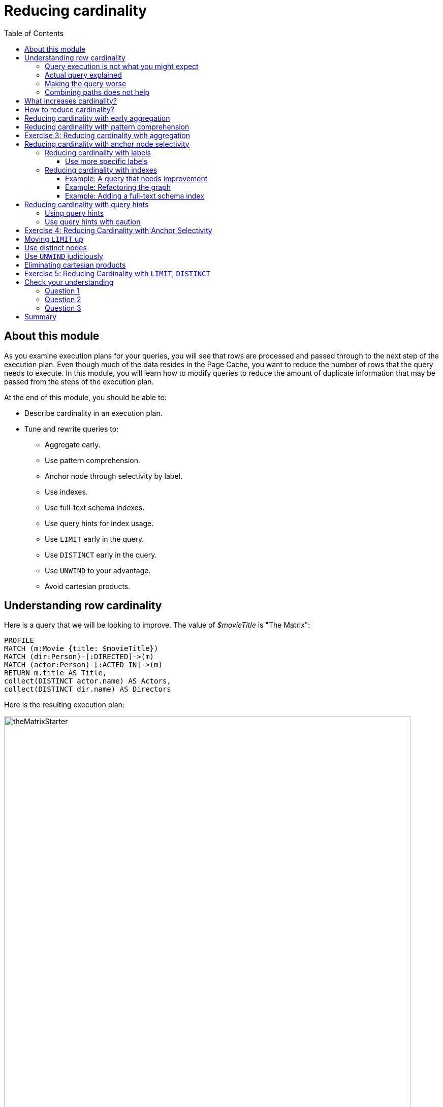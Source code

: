 = Reducing cardinality
:slug: 03-cqt-40-reducing-cardinality
:doctype: book
:toc: left
:toclevels: 4
:imagesdir: ../images
:module-next-title: Optimizing Property Access

== About this module

As you examine execution plans for your queries, you will see that rows are processed and passed through to the next step of the execution plan.
Even though much of the data resides in the Page Cache, you want to reduce the number of rows that the query needs to execute.
In this module, you will learn how to modify queries to reduce the amount of duplicate information that may be passed from the steps of the execution plan.

At the end of this module, you should be able to:

[square]
* Describe cardinality in an execution plan.
* Tune and rewrite queries to:
** Aggregate early.
** Use pattern comprehension.
** Anchor node through selectivity by label.
** Use indexes.
** Use full-text schema indexes.
** Use query hints for index usage.
** Use `LIMIT` early in the query.
** Use `DISTINCT` early in the query.
** Use `UNWIND` to your advantage.
** Avoid cartesian products.

== Understanding row cardinality

Here is a query that we will be looking to improve. The value of _$movieTitle_ is "The Matrix":

[source,cypher]
----
PROFILE
MATCH (m:Movie {title: $movieTitle})
MATCH (dir:Person)-[:DIRECTED]->(m)
MATCH (actor:Person)-[:ACTED_IN]->(m)
RETURN m.title AS Title,
collect(DISTINCT actor.name) AS Actors,
collect(DISTINCT dir.name) AS Directors
----

Here is the resulting execution plan:

image::theMatrixStarter.png[theMatrixStarter,width=800,align=center]

=== Query execution is not what you might expect

Here is how you might expect the query to execute:

. We find all Movies with the title "The Matrix", where one row is returned.
. We then find all directors associated with that one movie. There are two rows returned.
. We also find all actors associated with that one movie. There are 13 rows returned.
. Then we return the title of the movie, the list of 2 unique directors, and the list of 13 unique actors.

image::theMatrixNot.png[theMatrixNot,width=800,align=center]

=== Actual query explained

But this is NOT how the steps in the execution plan work. This is what really happens in the query.

. We find all Movies with the title "The Matrix", where one row is returned.
. We then find all directors associated with that one movie. There are two rows returned.
. We then find all actors associated with that one movie and a director. There are 26 rows returned, for each director/actor combination.
. Then we return the title of the movie, the list of 2 unique directors, and the list of 13 unique actors.

image::theMatrixActual.png[theMatrixActual,width=800,align=center]

In reality, we are processing twice as many rows as we need to when matching the actors. There is duplicate work that we need to eliminate.
We do see the correct result because we are specifying DISTINCT for the names of the actors and directors.

=== Making the query worse

Our query could be even worse if we matched the actors first and then the directors:

image::theMatrixWorse.png[theMatrixWorse,width=800,align=center]

Even though this query returns the same number of rows, the match of the directors is performed 13 times.
This is more work than we need to do.

=== Combining paths does not help

Here is a revised query:

[source,cypher]
----
PROFILE
MATCH (dir:Person)-[:DIRECTED]->(m:Movie {title: $movieTitle})<-[:ACTED_IN]-(actor:Person)
RETURN m.title AS Title,
collect(DISTINCT actor.name) AS Actors,
collect(DISTINCT dir.name) AS Directors
----

And here we see the same execution plan:

image::CombineMatchAttempt.png[CombineMatchAttempt,width=800,align=center]

== What increases cardinality?

Here are some things to keep in mind that typically increase the cardinality of your queries:

[square]
* Multiple `MATCH` and `OPTIONAL MATCH` statements that are back-to back (even with a `WITH`) in between
* Overuse of `UNWIND` operations because each element of the list becomes a row
* Procedure results (when they `YIELD something)
* Lack of selectivity for the anchor nodes

== How to reduce cardinality?

Here are some tips:

[square]
* Aggregate earlier where the grouping key will become distinct.
* Use pattern comprehension.
* Use labels or indexes to select anchor nodes.
* Take advantage of indexes.
* `WITH DISTINCT` applies to the entire row, not just a single variable.
* `LIMIT` reduces all rows, not results per row.

[IMPORTANT]
`WITH` on its own does not shrink cardinality.

== Reducing cardinality with early aggregation

In our original query:

[source,cypher]
----
PROFILE
MATCH (m:Movie {title: $movieTitle})
MATCH (dir:Person)-[:DIRECTED]->(m)
MATCH (actor:Person)-[:ACTED_IN]->(m)
RETURN m.title AS Title,
collect(DISTINCT actor.name) AS Actors,
collect(DISTINCT dir.name) AS Directors
----

We see that the problems are that we have back-to-back `MATCH` statements and we aggregate too late in the query.
We can improve this query buy moving the aggregation up:

[source,cypher]
----
PROFILE
MATCH (m:Movie {title: $movieTitle})
MATCH (dir:Person)-[:DIRECTED]->(m)
WITH m, collect(dir.name) AS Directors
MATCH (actor:Person)-[:ACTED_IN]->(m)
WITH m, Directors, collect(actor.name) AS Actors
RETURN m.title AS Title, Directors, Actors
----

With this revised query, as soon as we match the directors, we will collect the names which will be unique.
Then when we execute the final `MATCH`. We are not passing two director rows to be processed, but simply the single row with the movie and list of directors.

Here is the execution plan:

image::ImprovedMatrixQuery.png[ImprovedMatrixQuery,width=800,align=center]

Here we see that the number of rows has been reduced and subsequently we also see that the number of db hits has been reduced.

== Reducing cardinality with pattern comprehension

Pattern comprehension is a very powerful way to reduce cardinality. It behaves like an `OPTIONAL MATCH` combined with `collect()`.

Here is a rewrite of the original query using pattern comprehension:

[source, cypher]
----
PROFILE
MATCH (m:Movie {title: $movieTitle})
RETURN m.title,
[(dir:Person)-[:DIRECTED]->(m)| dir.name] AS Directors,
[(actor:Person)-[:ACTED_IN]->(m) | actor.name] AS Actors
----

In the `RETURN` statement, we are returning two lists, but they are created using pattern comprehension.
A match pattern is specified that creates the lists by performing an implicit match and in this case, extracts the name property from the nodes retrieved.

Here is the execution plan for this query:

image::PatternComprehension.png[PatternComprehension,width=800,align=center]

Here we see that the query retrieves the movie row and finds 2 rows for directors.
With pattern comprehension, these 2 rows are collected and 1 row is then passed to the next pattern comprehension specified for actors. The 13 rows are collected into 1 row so that the final number of rows returned is 1.
The use of pattern comprehension is slightly better and reduces the number of db hits.

[.student-exercise]
== Exercise 3: Reducing cardinality with aggregation

[.small]
--
In the query edit pane of Neo4j Browser, execute the browser command:

kbd:[:play 4.0-query-tuning-exercises]

and follow the instructions for Exercise 3.

[NOTE]
This exercise has 3 steps.
Estimated time to complete: 20 minutes.
--

== Reducing cardinality with anchor node selectivity

In your `MATCH` statement patterns, you should strive to create execution plans that either use an index or label (which is also an index).

In your execution plans, you should see these operators at the leaf steps:

[square]
* NodeByLabelScan
* Operators that use an index:
** NodeIndexSeek
** NodeUniqueIndexSeek
** MultiNodeIndexSeek
** NodeIndexSeekByRange
** NodeUniqueIndexSeekByRange
** NodeIndexContainsScan
** NodeIndexEndsWithScan
** NodeIndexScan

You never want to see _AllNodesScan_ in an execution plan.

=== Reducing cardinality with labels

You want to see NodeByLabelScan in your execution plans if an index will cannot be used.
You must be familiar with how labels are used.
Ideally you want the greatest selectivity for the anchor nodes.

For example, here is a query that will use NodeByLabelScan:

[source,cypher]
----
PROFILE
MATCH (p:Person)
RETURN p.name
----

It returns 18,726 rows.

image::PersonNodes.png[PersonNodes,width=800,align=center]

==== Use more specific labels

But if you are only really interested in directors, you should anchor your query with this node label:

[source,cypher]
----
PROFILE
MATCH (p:Director)
RETURN p.name
----

image::DirectorNodes.png[DirectorNodes,width=800,align=center]

=== Reducing cardinality with indexes

A really big win for reducing cardinality is to ensure that indexes can be used for your queries.
If a query is performed frequently by the application, you should add an index for the property that is used for the query.
The type of index-related step in the execution plan will depend upon the type of filtering your query requires.

Another type of index you can create in the database is the _full-text schema index_ which provides additional indexing capabilities that you do not get from regular indexes:

[square]
* multiple labels
* properties of relationships
* support for case-insensitive lookup
* wildcard lookup
* custom lucene analyzers

==== Example: A query that needs improvement

Here is an example where a full-text schema index helps. We want to query the roles in the _ACTED_IN_ relationships.
For this example, the value of _$testString_ is "CABBIE".

[source, cypher]
----
PROFILE
MATCH (a:Actor)-[r:ACTED_IN]->(m:Movie)
WHERE ANY (role IN r.roles WHERE toUpper(role) CONTAINS $testString)
return m.title, r.roles, a.name
----

Here is the execution plan for this query:

image::CabbieExample.png[CabbieExample,width=800,align=center]

We see that to execute this query, we need many rows (6231,6231,56914,7).
This spike in rows needed is something you never want to see in an execution plan.
This query requires 185,771 db hits!

If this query is one that the application uses frequently, you will want to modify things so that it performs better.

==== Example: Refactoring the graph

We know that full-text schema indexes allow you to create indexes on relationship properties.
This is what we want to do to improve the query.

The caveat, however is that the _roles_ property of the _ACTED_IN_ relationship contains a list of roles and we cannot create a full-text schema index on a list of strings.
To solve this problem, we will refactor the graph to have 2 properties for the _ACTED_IN_ relationship:

[square]
* primaryRole
* secondaryRole

We refactor the graph as follows, keeping the roles property as is:

[source, cypher]
----
MATCH (a:Actor)-[r:ACTED_IN]->(m:Movie)
SET r.primaryRole = r.roles[0], r.secondaryRole = r.roles[1]
----

As you learn about graph data modeling and implementing graphs, you will find that sometimes you will need to refactor the graph to improve query performance.


So the previous query with this change is:

[source,cypher]
----
PROFILE
MATCH (a:Actor)-[r:ACTED_IN]->(m:Movie)
WHERE toUpper(r.primaryRole) CONTAINS $testString OR
toUpper(r.secondaryRole) CONTAINS $testString
RETURN m.title, r.roles, a.name
----

And we see an execution plan that is still not performing well:

image::CabbieExample2.png[CabbieExample2,width=800,align=center]

It has even more db hits, 407,041 because the properties are stored in different physical locations and require greater db access.

==== Example: Adding a full-text schema index

Now that we have separated out the values for the roles, we can add a full-text schema index for these properties:

[source,cypher]
----
CALL db.index.fulltext.createRelationshipIndex(
      'ActedInRoleIndex',['ACTED_IN'], ['primaryRole','secondaryRole'])
----

After adding this type of index, we can query the graph, but the query will change.
Because it is a full-text schema index, it must be called differently and the query changes to something like this:

[source,cypher]
----
PROFILE
CALL db.index.fulltext.queryRelationships(
     'ActedInRoleIndex', $testString) YIELD relationship
WITH relationship AS rel
MATCH (a:Actor)-[rel]->(m)
RETURN a.name, m.title, rel.roles
----

Here is the execution plan for this query:

image::CabbieExample3.png[CabbieExample3,width=800,align=center]

We can't really compare db hits here because we are calling a procedures for the full-text schema search, but we do see fewer rows in the execution plan. We see that the execution plan is doing a _NodeByLabelScan_ which is producing a lot of rows.
We have already determined from the call to queryRelationships which particular relationships are associated with the index.
The problem, however is that the execution plan scans for all relationships between _Actors_ and _Movies_.
This is a problem.

The solution to this is the remove the labels from the `MATCH` statement so that only the found relationships will be used to retrieve the appropriate _Actor_ and _Movie_ nodes.

Here is the improved query:

[source,cypher]
----
PROFILE
CALL db.index.fulltext.queryRelationships(
     'ActedInRoleIndex', $testString) YIELD relationship
WITH relationship AS rel
MATCH (a)-[rel]->(m)
RETURN a.name, m.title, rel.roles
----

In this special case, we do not want the NodeByLabel scan to occur.
Here is the execution plan:

image::CabbieExample4.png[CabbieExample4,width=800,align=center]

This is much better. We see far fewer rows, no NodeByLabelScan, much fewer db hits, and a smaller elapsed time.

[NOTE]
When you call a procedure in Cypher, the execution plan shows zero db hits. When calling procedures, you should mainly rely on rows and elapsed time.

Full-text schema indexes can be used in these special cases where you want to optimize access to a property of a relationship.
They are also good for optimizing case-insensitive searches on any node or relationship property string.

== Reducing cardinality with query hints

If the database has indexes, you should strive to ensure that execution plans use them.
By default, the execution plan will use a single index.

Here is a query that uses an index _$actor1_ is "Tom Cruise" and _$actor2_ is "Kevin Bacon".

[source,cypher]
----
PROFILE
MATCH p = (p1:Person)-[:ACTED_IN*4]-(p2:Person)
WHERE p1.name = $actor1
  AND p2.name = $actor2
RETURN [n IN nodes(p) | coalesce(n.title, n.name)]
----

It finds all paths that represent 4 hops between two actors where _actor1_ is Tom Cruise and _actor2_ is Kevin Bacon.
Then it returns a list of names or titles for the nodes in the paths found.

image::UsingOneIndex.png[UsingOneIndex,width=800,align=center]

The index on _Person.name_ is used for the `MATCH` for the _p1_ side of the query path, but then you see that there are 47,721 rows retrieved and then 34 rows filtered to return the data required. A total of 283,320 db hits.

[NOTE]
In this example, we are interested in all possible paths of this length. If you only need one, use `shortestPath()` for significantly better performance.

=== Using query hints

You can force the use of more than one index so that an index is used to find _p1_ nodes and _p2_ nodes:

[source,cypher]
----
PROFILE
MATCH p = (p1:Person)-[:ACTED_IN*4]-(p2:Person)
USING INDEX p1:Person(name)
USING INDEX p2:Person(name)
WHERE p1.name = $actor1
  AND p2.name = $actor2
RETURN [n IN nodes(p) | coalesce(n.title, n.name)]
----

image::UsingTwoIndexes.png[UsingTwoIndexes,width=800,align=center]

Here we see fewer rows and fewer db hits, as well as a reduced elapsed time.

What you will find is that the performance of this type of query when the indexes are unique will out-perform indexes that are non-unique.
In this database, the _Person.name_ index is not unique.
But for this particular database, there is only one actor named Tom Cruise and one actor named Kevin Bacon.
If the database had multiple actors with these names, you would see a greater performance degradation (and cardinality) with using multiple indexes.

=== Use query hints with caution

You should use caution, however when you are explicitly specifying the use of indexes.
Here are some things to consider:

[square]
* The planner will take the selectivity of an index into account when evaluating equality.
* Forcing a plan means that planner cannot adapt when the underlying data changes.
* Your plan may be more efficient specifically while being less efficient generally.
* Hints can inform the planner about the structure of your data in ways the planner cannot infer itself.
* If you do use hints, use them to force the plan around aspects of the data model that will remain consistent.

[.student-exercise]
== Exercise 4: Reducing Cardinality with Anchor Selectivity

[.small]
--
In the query edit pane of Neo4j Browser, execute the browser command:

kbd:[:play 4.0-query-tuning-exercises]

and follow the instructions for Exercise 4.

[NOTE]
This exercise has 3 steps.
Estimated time to complete: 20 minutes.
--

== Moving `LIMIT` up

If the query is written so that a limited number of results are returned, it is best to move the `LIMIT` up in the query.

Here is an example:

[source,cypher]
----
PROFILE
MATCH (m:Movie)<-[:ACTED_IN]-(a)
WITH m, collect(a) AS Actors LIMIT 10
RETURN m.title as Title, Actors
----

image::LimitLate.png[LimitLate,width=800,align=center]

Here you can see that after the initial query, many rows are passed through the steps of the execution plan.

Here is a better way to do it:

[source,cypher]
----
PROFILE
MATCH (m:Movie)
WITH m LIMIT 10
MATCH (m)<-[:ACTED_IN]-(a)
WITH m, collect(a) AS Actors
RETURN m.title AS Title, Actors
----

We know ahead of time that we want 10 rows, one for each movie so expanding after we have retrieved the 10 rows is better.

image::LimitEarly.png[LimitEarly,width=800,align=center]

== Use distinct nodes

`DISTINCT` is another way that you can reduce rows in the execution plan. Just like you just saw how to move `LIMIT` earlier in the query, you can move `DISTINCT` up to reduce rows required.

Here is another example where we have set _$titleMatch_ to "Matrix"

[source,cypher]
----
PROFILE
MATCH (p:Person)-[:ACTED_IN| DIRECTED]->(m)
WHERE m.title CONTAINS $titleMatch
WITH p
MATCH (p)-[:ACTED_IN]->()<-[:ACTED_IN]-(p2:Person)
RETURN DISTINCT p.name, p2.name
----

This query finds all people who acted in or directed a movie with _$titleMatch_ in the title.
This query will return duplicate _Person_ nodes because some people both acted in and directed movies.
Then we have a subsequent query where we use the returned people to find other people who have acted in a movie with the first actor, _p_.
We then use DISTINCT to ensure that we have distinct rows in our return.

image::DistinctLate.png[DistinctLate,width=800,align=center]

We can make a slight improvement by moving `DISTINCT` earlier in the query:

[source,cypher]
----
PROFILE
MATCH (p:Person)-[:ACTED_IN| DIRECTED]->(m)
WHERE m.title contains $titleMatch
WITH DISTINCT p
MATCH (p)-[:ACTED_IN]->()<-[:ACTED_IN]-(p2:Person)
RETURN p.name, p2.name
----

image::DistinctEarly.png[DistinctEarly,width=800,align=center]

It has slightly better execution time and we definitely see fewer rows in the execution plan.

== Use `UNWIND` judiciously

`UNWIND` creates rows so if you use it, be aware that you are introducing more rows.
Sometimes `UNWIND` is useful, especially if you are creating relationships or refactoring nodes in the graph.

Here is an example where we do a query to find all _Movie_ nodes that are between two _Person_ nodes by at most 4 hops.
In this example _$actor1_ is Tom Cruise and _$actor2_ is Kevin Bacon.
We use `UNWIND` to create the rows for all nodes visited:

[source,cypher]
----
PROFILE
MATCH path = (p1:Person)-[:ACTED_IN*4]-(p2:Person)
USING INDEX p1:Person(name)
USING INDEX p2:Person(name)
WHERE p1.name = $actor1
  AND p2.name = $actor2
WITH path
UNWIND (nodes(path)) as VisitedNode
WITH DISTINCT VisitedNode
WHERE VisitedNode:Movie
RETURN VisitedNode.title
----

image::UNWIND1.png[UNWIND1,width=800,align=center]

The `UNWIND` adds 170 rows to the query. This isn't that bad considering the total number of rows passed between the steps of the execution plan.

Here is another example where we use `UNWIND` to combine lists to return rows to process:

[source,cypher]
----
PROFILE
MATCH (p1:Person)-[:ACTED_IN]-(m1)-[:ACTED_IN]-(p)-[:ACTED_IN]-(m2)-[:ACTED_IN]-(p2:Person)
USING INDEX p1:Person(name)
USING INDEX p2:Person(name)
WHERE p1.name = $actor1
  AND p2.name = $actor2
WITH collect(m1) as movies1, collect(m2) as movies2
UNWIND (movies1 + movies2) as VisitedNode
WITH DISTINCT VisitedNode
RETURN VisitedNode.title
----

image::UNWIND2.png[UNWIND2,width=800,align=center]

This version of the query produces fewer rows from the `UNWIND` and had better performance.

== Eliminating cartesian products

Cartesian products are useful when you are creating relationships between nodes.
But for read-only queries, you should aim to eliminate cartesian products in your queries.

Here is an example where we have set _$year_ to 1990:

[source,cypher]
----
PROFILE MATCH (a:Actor), (m:Movie)
WHERE m.releaseYear = $year AND a.born > $year
RETURN collect(DISTINCT a) AS actors, collect(DISTINCT m) AS movies
----

image::Cartesian1.png[Cartesian1,width=800,align=center]

Here is a better way to do the same query:

[source,cypher]
----
PROFILE MATCH (a:Actor), (m:Movie)
WHERE m.releaseYear = $year AND a.born > $year
RETURN collect(DISTINCT a) AS actors, collect(DISTINCT m) AS movies
----

image::Cartesian2.png[Cartesian2,width=800,align=center]

It is about the same number of db hits, but it performs much faster.

[.student-exercise]
== Exercise 5: Reducing Cardinality with `LIMIT`, `DISTINCT`

[.small]
--
In the query edit pane of Neo4j Browser, execute the browser command:

kbd:[:play 4.0-query-tuning-exercises]

and follow the instructions for Exercise 5.

[NOTE]
This exercise has 3 steps.
Estimated time to complete: 20 minutes.
--

[.quiz]
== Check your understanding

=== Question 1

[.statement]
Which of the following factors will impact the cardinality in the steps of an execution plan?

[.statement]
Select the correct answers.

[%interactive.answers]
- [x] Lack of selectivity for anchoring the query.
- [ ] The number of nodes and relationships in the database.
- [x] Overuse of `UNWIND` clauses
- [x] Multiple back-to-back `MATCH` statements

=== Question 2

[.statement]
What are some things you can do to reduce cardinality in your execution plans?

[.statement]
Select the correct answers.

[%interactive.answers]
- [x] Aggregate early
- [x] Limit early
- [x] Make sure indexes are used
- [ ] Use WITH frequently between `MATCH` clauses

=== Question 3

[.statement]
Which Cypher clause cannot provide db hit metrics in the execution plan?

[.statement]
Select the correct answer.

[%interactive.answers]
- [x] `CALL`
- [ ] `WITH`
- [ ] `FOREACH`
- [ ] `USING INDEX`

[.summary]
== Summary

You should now be able to:

[square]
* Describe cardinality in an execution plan.
* Tune and rewrite queries to:
** Aggregate early.
** Use pattern comprehension.
** Anchor node through selectivity by label.
** Use indexes.
** Use full-text schema indexes.
** Use query hints for index usage.
** Use `LIMIT` early in the query.
** Use `DISTINCT` early in the query.
** Use `UNWIND` to your advantage.
** Avoid cartesian products.
